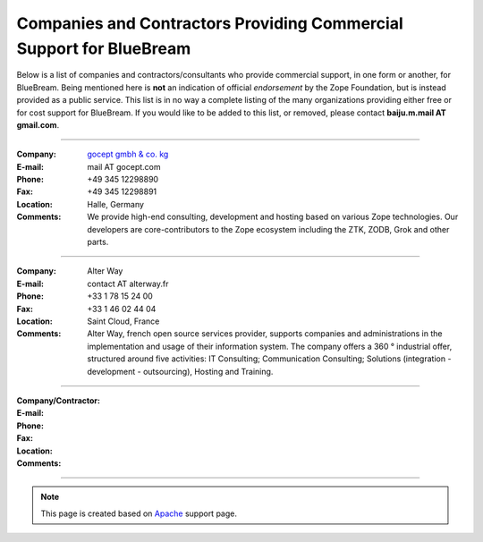 Companies and Contractors Providing Commercial Support for BlueBream
====================================================================

Below is a list of companies and contractors/consultants who provide
commercial support, in one form or another, for BlueBream.  Being
mentioned here is **not** an indication of official *endorsement*
by the Zope Foundation, but is instead provided as a public service.
This list is in no way a complete listing of the many organizations
providing either free or for cost support for BlueBream.  If you
would like to be added to this list, or removed, please contact
**baiju.m.mail AT gmail.com**.

----

:Company: `gocept gmbh & co. kg <http://gocept.com/>`_
:E-mail: mail AT gocept.com
:Phone: +49 345 12298890
:Fax: +49 345 12298891
:Location: Halle, Germany
:Comments: We provide high-end consulting, development and hosting
  based on various Zope technologies.  Our developers are
  core-contributors to the Zope ecosystem including the ZTK, ZODB,
  Grok and other parts.

----

:Company: Alter Way
:E-mail: contact AT alterway.fr
:Phone: +33 1 78 15 24 00
:Fax: +33 1 46 02 44 04
:Location: Saint Cloud, France
:Comments: Alter Way, french open source services provider, supports companies
  and administrations in the implementation and usage of their information system.
  The company offers a 360 ° industrial offer, structured around five activities:
  IT Consulting; Communication Consulting; Solutions (integration - development -
  outsourcing), Hosting and Training.

----

:Company/Contractor:
:E-mail:
:Phone:
:Fax:
:Location:
:Comments:

----

.. note::

   This page is created based on `Apache
   <http://www.apache.org/info/support.cgi>`_ support page.
